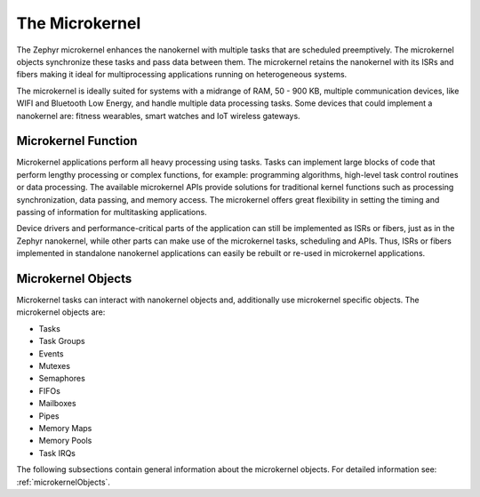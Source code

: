 .. _architecture_microkernel:

The Microkernel
###############

The Zephyr microkernel enhances the nanokernel with multiple tasks that are
scheduled preemptively. The microkernel objects synchronize these tasks and
pass data between them. The microkernel retains the nanokernel with its ISRs
and fibers making it ideal for multiprocessing applications running on
heterogeneous systems.

The microkernel is ideally suited for systems with a midrange of RAM, 50 -
900 KB, multiple communication devices, like WIFI and Bluetooth Low Energy,
and handle multiple data processing tasks. Some devices that could implement
a nanokernel are: fitness wearables, smart watches and IoT wireless gateways.


Microkernel Function
********************

Microkernel applications perform all heavy processing using tasks. Tasks can
implement large blocks of code that perform lengthy processing or complex
functions, for example: programming algorithms, high-level task control
routines or data processing. The available microkernel APIs provide
solutions for traditional kernel functions such as processing
synchronization, data passing, and memory access. The microkernel offers
great flexibility in setting the timing and passing of information for
multitasking applications.

Device drivers and performance-critical parts of the application can still
be implemented as ISRs or fibers, just as in the Zephyr nanokernel, while
other parts can make use of the microkernel tasks, scheduling and APIs.
Thus, ISRs or fibers implemented in standalone nanokernel applications can
easily be rebuilt or re-used in microkernel applications.

Microkernel Objects
*******************

Microkernel tasks can interact with nanokernel objects and, additionally use
microkernel specific objects. The microkernel objects are:

* Tasks
* Task Groups
* Events
* Mutexes
* Semaphores
* FIFOs
* Mailboxes
* Pipes
* Memory Maps
* Memory Pools
* Task IRQs


The following subsections contain general information about the microkernel
objects. For detailed information see: :ref:`microkernelObjects`.
